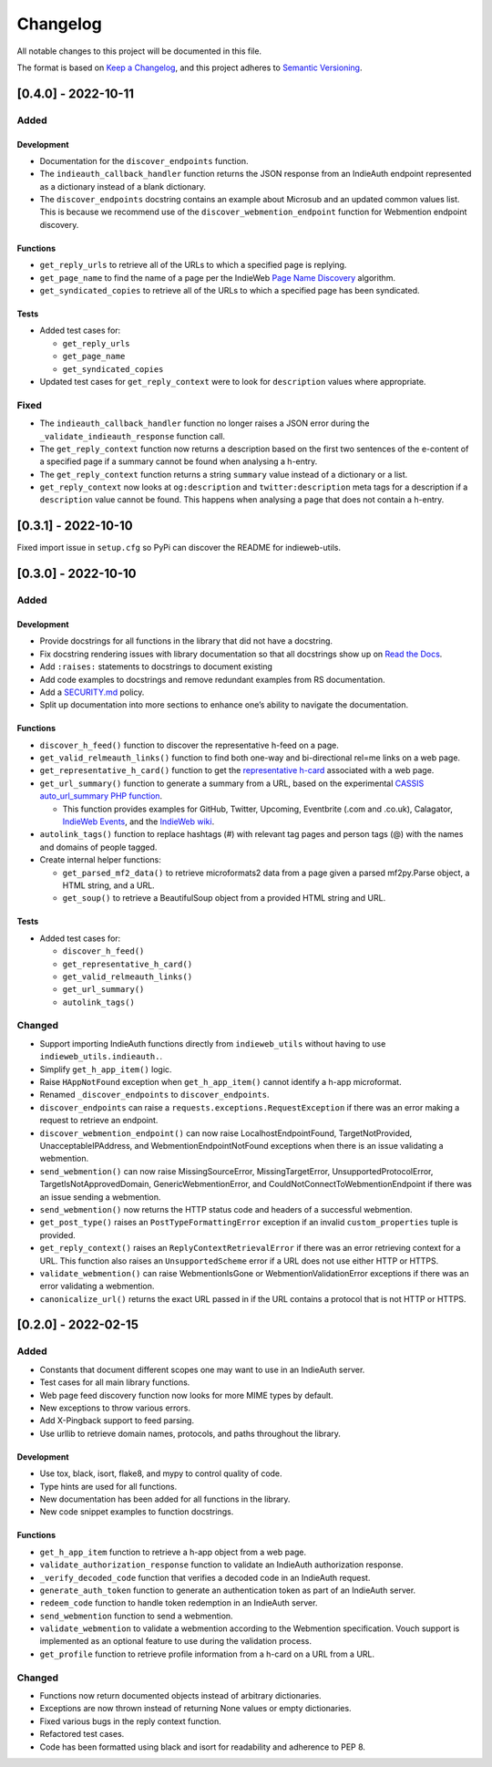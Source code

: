 Changelog
=========

All notable changes to this project will be documented in this file.

The format is based on `Keep a
Changelog <https://keepachangelog.com/en/1.0.0/>`__, and this project
adheres to `Semantic
Versioning <https://semver.org/spec/v2.0.0.html>`__.

[0.4.0] - 2022-10-11
--------------------

Added
~~~~~

Development
^^^^^^^^^^^

-  Documentation for the ``discover_endpoints`` function.
-  The ``indieauth_callback_handler`` function returns the JSON response
   from an IndieAuth endpoint represented as a dictionary instead of a
   blank dictionary.
-  The ``discover_endpoints`` docstring contains an example about
   Microsub and an updated common values list. This is because we
   recommend use of the ``discover_webmention_endpoint`` function for
   Webmention endpoint discovery.

Functions
^^^^^^^^^

-  ``get_reply_urls`` to retrieve all of the URLs to which a specified
   page is replying.
-  ``get_page_name`` to find the name of a page per the IndieWeb `Page
   Name Discovery <https://indieweb.org/page-name-discovery>`__
   algorithm.
-  ``get_syndicated_copies`` to retrieve all of the URLs to which a
   specified page has been syndicated.

Tests
^^^^^

-  Added test cases for:

   -  ``get_reply_urls``
   -  ``get_page_name``
   -  ``get_syndicated_copies``

-  Updated test cases for ``get_reply_context`` were to look for
   ``description`` values where appropriate.

Fixed
~~~~~

-  The ``indieauth_callback_handler`` function no longer raises a JSON
   error during the ``_validate_indieauth_response`` function call.
-  The ``get_reply_context`` function now returns a description based on
   the first two sentences of the e-content of a specified page if a
   summary cannot be found when analysing a h-entry.
-  The ``get_reply_context`` function returns a string ``summary`` value
   instead of a dictionary or a list.
-  ``get_reply_context`` now looks at ``og:description`` and
   ``twitter:description`` meta tags for a description if a
   ``description`` value cannot be found. This happens when analysing a
   page that does not contain a h-entry.

.. _section-1:

[0.3.1] - 2022-10-10
--------------------

Fixed import issue in ``setup.cfg`` so PyPi can discover the README for
indieweb-utils.

.. _section-2:

[0.3.0] - 2022-10-10
--------------------

.. _added-1:

Added
~~~~~

.. _development-1:

Development
^^^^^^^^^^^

-  Provide docstrings for all functions in the library that did not have
   a docstring.
-  Fix docstring rendering issues with library documentation so that all
   docstrings show up on `Read the
   Docs <https://indieweb-utils.readthedocs.io/en/latest/>`__.
-  Add ``:raises:`` statements to docstrings to document existing
-  Add code examples to docstrings and remove redundant examples from RS
   documentation.
-  Add a
   `SECURITY.md <https://github.com/capjamesg/indieweb-utils/blob/main/SECURITY.md>`__
   policy.
-  Split up documentation into more sections to enhance one’s ability to
   navigate the documentation.

.. _functions-1:

Functions
^^^^^^^^^

-  ``discover_h_feed()`` function to discover the representative h-feed
   on a page.
-  ``get_valid_relmeauth_links()`` function to find both one-way and
   bi-directional rel=me links on a web page.
-  ``get_representative_h_card()`` function to get the `representative
   h-card <https://microformats.org/wiki/representative-h-card-parsing>`__
   associated with a web page.
-  ``get_url_summary()`` function to generate a summary from a URL,
   based on the experimental `CASSIS auto_url_summary PHP
   function <https://indieweb.org/auto-url-summary#Open_Source>`__.

   -  This function provides examples for GitHub, Twitter, Upcoming,
      Eventbrite (.com and .co.uk), Calagator, `IndieWeb
      Events <https://events.indieweb.org>`__, and the `IndieWeb
      wiki <https://indieweb.org>`__.

-  ``autolink_tags()`` function to replace hashtags (#) with relevant
   tag pages and person tags (@) with the names and domains of people
   tagged.
-  Create internal helper functions:

   -  ``get_parsed_mf2_data()`` to retrieve microformats2 data from a
      page given a parsed mf2py.Parse object, a HTML string, and a URL.
   -  ``get_soup()`` to retrieve a BeautifulSoup object from a provided
      HTML string and URL.

.. _tests-1:

Tests
^^^^^

-  Added test cases for:

   -  ``discover_h_feed()``
   -  ``get_representative_h_card()``
   -  ``get_valid_relmeauth_links()``
   -  ``get_url_summary()``
   -  ``autolink_tags()``

Changed
~~~~~~~

-  Support importing IndieAuth functions directly from
   ``indieweb_utils`` without having to use
   ``indieweb_utils.indieauth.``.
-  Simplify ``get_h_app_item()`` logic.
-  Raise ``HAppNotFound`` exception when ``get_h_app_item()`` cannot
   identify a h-app microformat.
-  Renamed ``_discover_endpoints`` to ``discover_endpoints``.
-  ``discover_endpoints`` can raise a
   ``requests.exceptions.RequestException`` if there was an error making
   a request to retrieve an endpoint.
-  ``discover_webmention_endpoint()`` can now raise
   LocalhostEndpointFound, TargetNotProvided, UnacceptableIPAddress, and
   WebmentionEndpointNotFound exceptions when there is an issue
   validating a webmention.
-  ``send_webmention()`` can now raise MissingSourceError,
   MissingTargetError, UnsupportedProtocolError,
   TargetIsNotApprovedDomain, GenericWebmentionError, and
   CouldNotConnectToWebmentionEndpoint if there was an issue sending a
   webmention.
-  ``send_webmention()`` now returns the HTTP status code and headers of
   a successful webmention.
-  ``get_post_type()`` raises an ``PostTypeFormattingError`` exception
   if an invalid ``custom_properties`` tuple is provided.
-  ``get_reply_context()`` raises an ``ReplyContextRetrievalError`` if
   there was an error retrieving context for a URL. This function also
   raises an ``UnsupportedScheme`` error if a URL does not use either
   HTTP or HTTPS.
-  ``validate_webmention()`` can raise WebmentionIsGone or
   WebmentionValidationError exceptions if there was an error validating
   a webmention.
-  ``canonicalize_url()`` returns the exact URL passed in if the URL
   contains a protocol that is not HTTP or HTTPS.

.. _section-3:

[0.2.0] - 2022-02-15
--------------------

.. _added-2:

Added
~~~~~

-  Constants that document different scopes one may want to use in an
   IndieAuth server.
-  Test cases for all main library functions.
-  Web page feed discovery function now looks for more MIME types by
   default.
-  New exceptions to throw various errors.
-  Add X-Pingback support to feed parsing.
-  Use urllib to retrieve domain names, protocols, and paths throughout
   the library.

.. _development-2:

Development
^^^^^^^^^^^

-  Use tox, black, isort, flake8, and mypy to control quality of code.
-  Type hints are used for all functions.
-  New documentation has been added for all functions in the library.
-  New code snippet examples to function docstrings.

.. _functions-2:

Functions
^^^^^^^^^

-  ``get_h_app_item`` function to retrieve a h-app object from a web
   page.
-  ``validate_authorization_response`` function to validate an IndieAuth
   authorization response.
-  ``_verify_decoded_code`` function that verifies a decoded code in an
   IndieAuth request.
-  ``generate_auth_token`` function to generate an authentication token
   as part of an IndieAuth server.
-  ``redeem_code`` function to handle token redemption in an IndieAuth
   server.
-  ``send_webmention`` function to send a webmention.
-  ``validate_webmention`` to validate a webmention according to the
   Webmention specification. Vouch support is implemented as an optional
   feature to use during the validation process.
-  ``get_profile`` function to retrieve profile information from a
   h-card on a URL from a URL.

.. _changed-1:

Changed
~~~~~~~

-  Functions now return documented objects instead of arbitrary
   dictionaries.
-  Exceptions are now thrown instead of returning None values or empty
   dictionaries.
-  Fixed various bugs in the reply context function.
-  Refactored test cases.
-  Code has been formatted using black and isort for readability and
   adherence to PEP 8.
